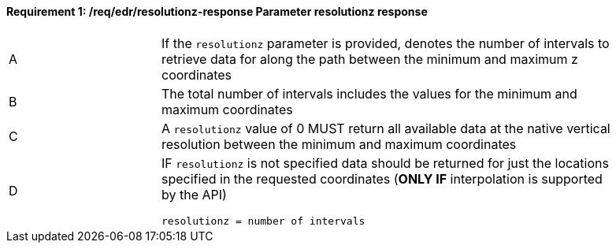 [[req_edr_resolutionz-response]]
==== *Requirement {counter:req-id}: /req/edr/resolutionz-response* Parameter resolutionz response
[width="90%",cols="2,6a"]
|===
^|A | If the `resolutionz` parameter is provided, denotes the number of intervals to retrieve data for along the path between the minimum and maximum z coordinates  
^|B | The total number of intervals includes the values for the minimum and maximum coordinates  
^|C | A `resolutionz` value of 0 MUST return all available data at the native vertical resolution between the minimum and maximum coordinates  
^|D | IF `resolutionz` is not specified data should be returned for just the locations specified in the requested coordinates (**ONLY IF** interpolation is supported by the API)  

[source,java]
----
resolutionz = number of intervals
----
|===
